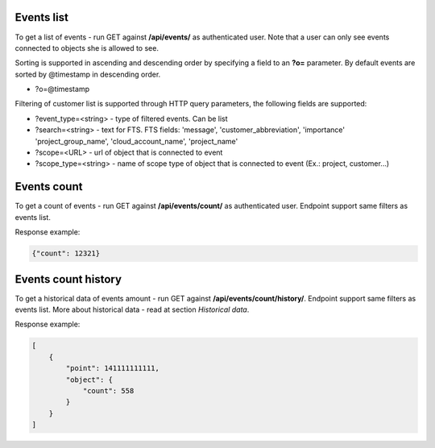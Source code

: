 Events list
-----------

To get a list of events - run GET against **/api/events/** as authenticated user. Note that a user can
only see events connected to objects she is allowed to see.

Sorting is supported in ascending and descending order by specifying a field to an **?o=** parameter. By default
events are sorted by @timestamp in descending order.

- ?o=\@timestamp

Filtering of customer list is supported through HTTP query parameters, the following fields are supported:

- ?event_type=<string> - type of filtered events. Can be list
- ?search=<string> - text for FTS. FTS fields: 'message', 'customer_abbreviation', 'importance'
  'project_group_name', 'cloud_account_name', 'project_name'
- ?scope=<URL> - url of object that is connected to event
- ?scope_type=<string> - name of scope type of object that is connected to event (Ex.: project, customer...)


Events count
------------

To get a count of events - run GET against **/api/events/count/** as authenticated user. Endpoint support same filters
as events list.

Response example:

.. code-block:: javascript

    {"count": 12321}


Events count history
--------------------

To get a historical data of events amount - run GET against **/api/events/count/history/**. Endpoint support same
filters as events list. More about historical data - read at section *Historical data*.


Response example:

.. code-block:: javascript

    [
        {
            "point": 141111111111,
            "object": {
                "count": 558
            }
        }
    ]
